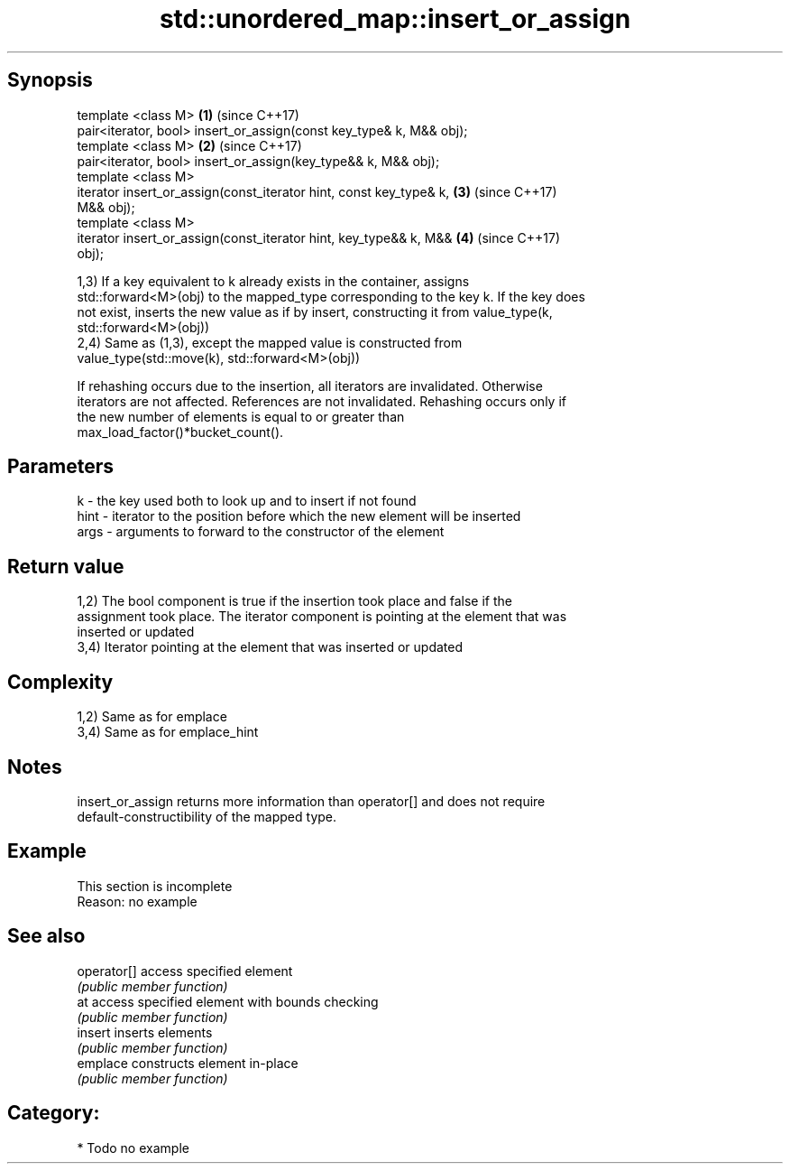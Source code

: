 .TH std::unordered_map::insert_or_assign 3 "Sep  4 2015" "2.0 | http://cppreference.com" "C++ Standard Libary"
.SH Synopsis
   template <class M>                                                 \fB(1)\fP (since C++17)
   pair<iterator, bool> insert_or_assign(const key_type& k, M&& obj);
   template <class M>                                                 \fB(2)\fP (since C++17)
   pair<iterator, bool> insert_or_assign(key_type&& k, M&& obj);
   template <class M>
   iterator insert_or_assign(const_iterator hint, const key_type& k,  \fB(3)\fP (since C++17)
   M&& obj);
   template <class M>
   iterator insert_or_assign(const_iterator hint, key_type&& k, M&&   \fB(4)\fP (since C++17)
   obj);

   1,3) If a key equivalent to k already exists in the container, assigns
   std::forward<M>(obj) to the mapped_type corresponding to the key k. If the key does
   not exist, inserts the new value as if by insert, constructing it from value_type(k,
   std::forward<M>(obj))
   2,4) Same as (1,3), except the mapped value is constructed from
   value_type(std::move(k), std::forward<M>(obj))

   If rehashing occurs due to the insertion, all iterators are invalidated. Otherwise
   iterators are not affected. References are not invalidated. Rehashing occurs only if
   the new number of elements is equal to or greater than
   max_load_factor()*bucket_count().

.SH Parameters

   k    - the key used both to look up and to insert if not found
   hint - iterator to the position before which the new element will be inserted
   args - arguments to forward to the constructor of the element

.SH Return value

   1,2) The bool component is true if the insertion took place and false if the
   assignment took place. The iterator component is pointing at the element that was
   inserted or updated
   3,4) Iterator pointing at the element that was inserted or updated

.SH Complexity

   1,2) Same as for emplace
   3,4) Same as for emplace_hint

.SH Notes

   insert_or_assign returns more information than operator[] and does not require
   default-constructibility of the mapped type.

.SH Example

    This section is incomplete
    Reason: no example

.SH See also

   operator[] access specified element
              \fI(public member function)\fP
   at         access specified element with bounds checking
              \fI(public member function)\fP
   insert     inserts elements
              \fI(public member function)\fP
   emplace    constructs element in-place
              \fI(public member function)\fP

.SH Category:

     * Todo no example
